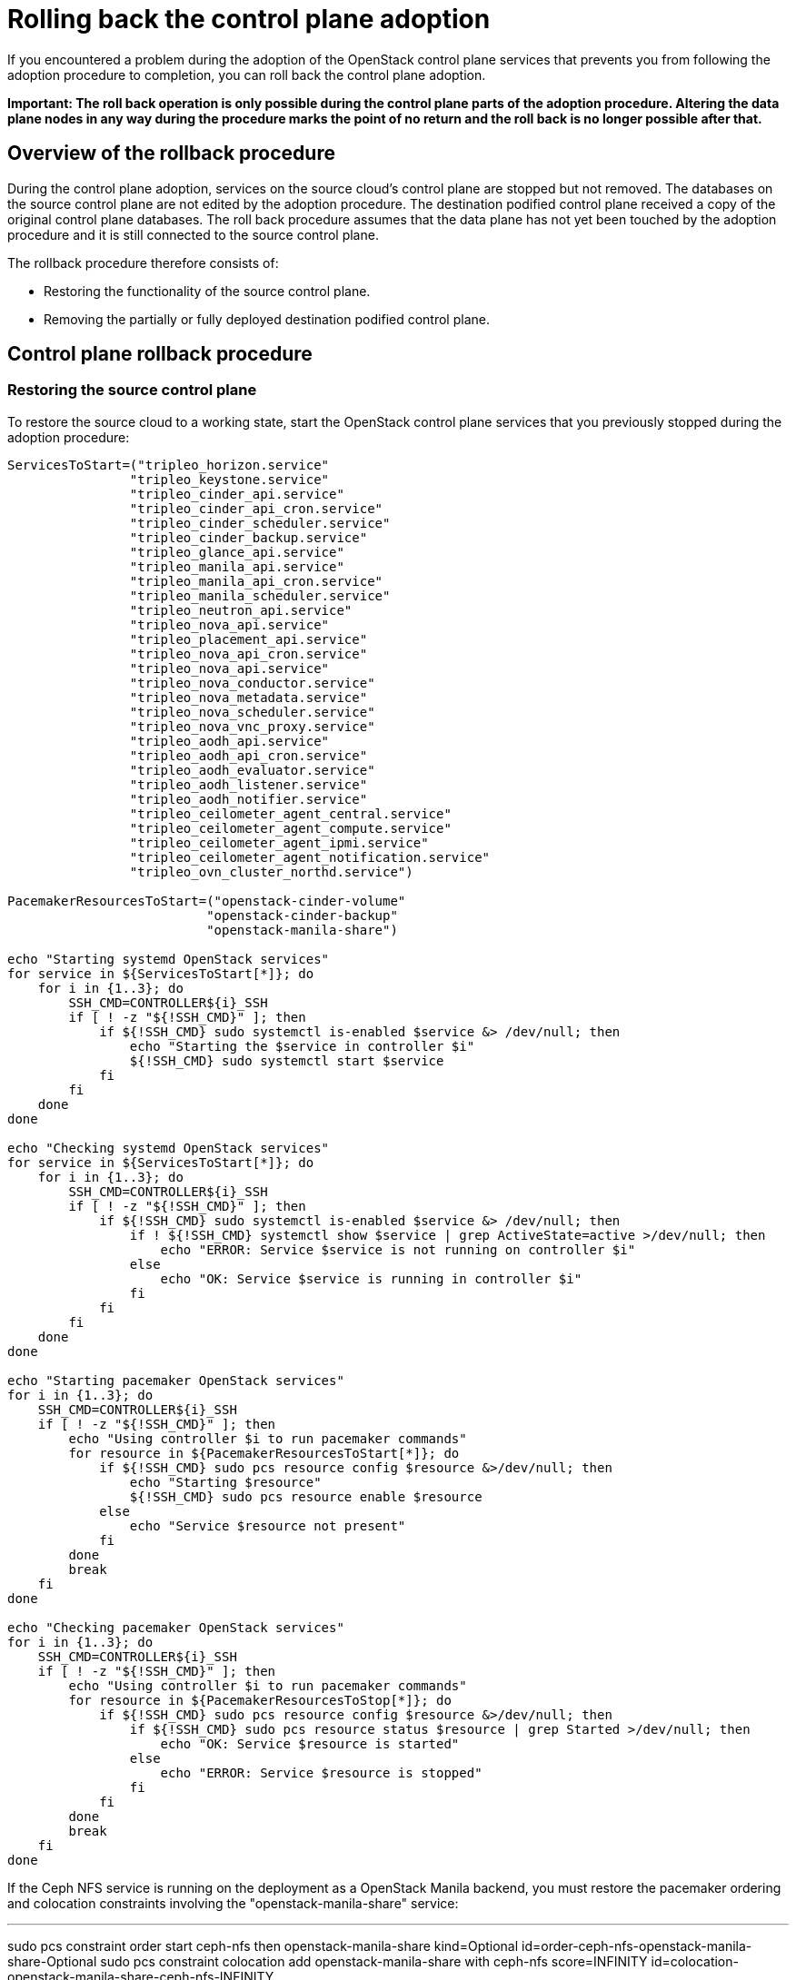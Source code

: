 [id="rolling-back-control-plane_{context}"]

= Rolling back the control plane adoption

If you encountered a problem during the adoption of the OpenStack
control plane services that prevents you from following the adoption
procedure to completion, you can roll back the control plane adoption.

*Important: The roll back operation is only possible during the
control plane parts of the adoption procedure. Altering the data plane
nodes in any way during the procedure marks the point of no return and
the roll back is no longer possible after that.*

== Overview of the rollback procedure

During the control plane adoption, services on the source cloud's
control plane are stopped but not removed. The databases on the source
control plane are not edited by the adoption procedure. The
destination podified control plane received a copy of the original
control plane databases. The roll back procedure assumes that the data
plane has not yet been touched by the adoption procedure and it is
still connected to the source control plane.

The rollback procedure therefore consists of:

* Restoring the functionality of the source control plane.

* Removing the partially or fully deployed destination podified
  control plane.

== Control plane rollback procedure

=== Restoring the source control plane

To restore the source cloud to a working state, start the OpenStack
control plane services that you previously stopped during the adoption
procedure:

----
ServicesToStart=("tripleo_horizon.service"
                "tripleo_keystone.service"
                "tripleo_cinder_api.service"
                "tripleo_cinder_api_cron.service"
                "tripleo_cinder_scheduler.service"
                "tripleo_cinder_backup.service"
                "tripleo_glance_api.service"
                "tripleo_manila_api.service"
                "tripleo_manila_api_cron.service"
                "tripleo_manila_scheduler.service"
                "tripleo_neutron_api.service"
                "tripleo_nova_api.service"
                "tripleo_placement_api.service"
                "tripleo_nova_api_cron.service"
                "tripleo_nova_api.service"
                "tripleo_nova_conductor.service"
                "tripleo_nova_metadata.service"
                "tripleo_nova_scheduler.service"
                "tripleo_nova_vnc_proxy.service"
                "tripleo_aodh_api.service"
                "tripleo_aodh_api_cron.service"
                "tripleo_aodh_evaluator.service"
                "tripleo_aodh_listener.service"
                "tripleo_aodh_notifier.service"
                "tripleo_ceilometer_agent_central.service"
                "tripleo_ceilometer_agent_compute.service"
                "tripleo_ceilometer_agent_ipmi.service"
                "tripleo_ceilometer_agent_notification.service"
                "tripleo_ovn_cluster_northd.service")

PacemakerResourcesToStart=("openstack-cinder-volume"
                          "openstack-cinder-backup"
                          "openstack-manila-share")

echo "Starting systemd OpenStack services"
for service in ${ServicesToStart[*]}; do
    for i in {1..3}; do
        SSH_CMD=CONTROLLER${i}_SSH
        if [ ! -z "${!SSH_CMD}" ]; then
            if ${!SSH_CMD} sudo systemctl is-enabled $service &> /dev/null; then
                echo "Starting the $service in controller $i"
                ${!SSH_CMD} sudo systemctl start $service
            fi
        fi
    done
done

echo "Checking systemd OpenStack services"
for service in ${ServicesToStart[*]}; do
    for i in {1..3}; do
        SSH_CMD=CONTROLLER${i}_SSH
        if [ ! -z "${!SSH_CMD}" ]; then
            if ${!SSH_CMD} sudo systemctl is-enabled $service &> /dev/null; then
                if ! ${!SSH_CMD} systemctl show $service | grep ActiveState=active >/dev/null; then
                    echo "ERROR: Service $service is not running on controller $i"
                else
                    echo "OK: Service $service is running in controller $i"
                fi
            fi
        fi
    done
done

echo "Starting pacemaker OpenStack services"
for i in {1..3}; do
    SSH_CMD=CONTROLLER${i}_SSH
    if [ ! -z "${!SSH_CMD}" ]; then
        echo "Using controller $i to run pacemaker commands"
        for resource in ${PacemakerResourcesToStart[*]}; do
            if ${!SSH_CMD} sudo pcs resource config $resource &>/dev/null; then
                echo "Starting $resource"
                ${!SSH_CMD} sudo pcs resource enable $resource
            else
                echo "Service $resource not present"
            fi
        done
        break
    fi
done

echo "Checking pacemaker OpenStack services"
for i in {1..3}; do
    SSH_CMD=CONTROLLER${i}_SSH
    if [ ! -z "${!SSH_CMD}" ]; then
        echo "Using controller $i to run pacemaker commands"
        for resource in ${PacemakerResourcesToStop[*]}; do
            if ${!SSH_CMD} sudo pcs resource config $resource &>/dev/null; then
                if ${!SSH_CMD} sudo pcs resource status $resource | grep Started >/dev/null; then
                    echo "OK: Service $resource is started"
                else
                    echo "ERROR: Service $resource is stopped"
                fi
            fi
        done
        break
    fi
done
----

If the Ceph NFS service is running on the deployment as a OpenStack Manila
backend, you must restore the pacemaker ordering and colocation constraints
involving the "openstack-manila-share" service:

---

sudo pcs constraint order start ceph-nfs then openstack-manila-share kind=Optional id=order-ceph-nfs-openstack-manila-share-Optional
sudo pcs constraint colocation add openstack-manila-share with ceph-nfs score=INFINITY id=colocation-openstack-manila-share-ceph-nfs-INFINITY

---

Now you can verify that the source cloud is operational again, e.g. by
running `openstack` CLI commands or using the Horizon Dashboard.

=== Removing the podified control plane

After restoring the original control plane functionality, the
partially or fully deployed podified control plane should be removed:
so that another adoption attempt can be made later.

To delete the podified control plane:

----
oc delete --ignore-not-found=true --wait=false openstackcontrolplane/openstack
oc patch openstackcontrolplane openstack --type=merge --patch '
metadata:
  finalizers: []
' || true

while oc get pod | grep rabbitmq-server-0; do
    sleep 2
done
while oc get pod | grep openstack-galera-0; do
    sleep 2
done

oc delete --ignore-not-found=true --wait=false pod ovn-copy-data
oc delete --ignore-not-found=true secret osp-secret
----

== Before retrying the adoption procedure

Since restoring the source control plane services, their internal
state may have changed. Before retrying the adoption procedure, it is
important to verify that the podified control plane resources have
been removed and there are no leftovers which could affect the
following adoption procedure attempt. Notably, the previously created
copies of the database contents must not be used in another adoption
attempt, and new copies must be made according to the adoption
procedure documentation.
